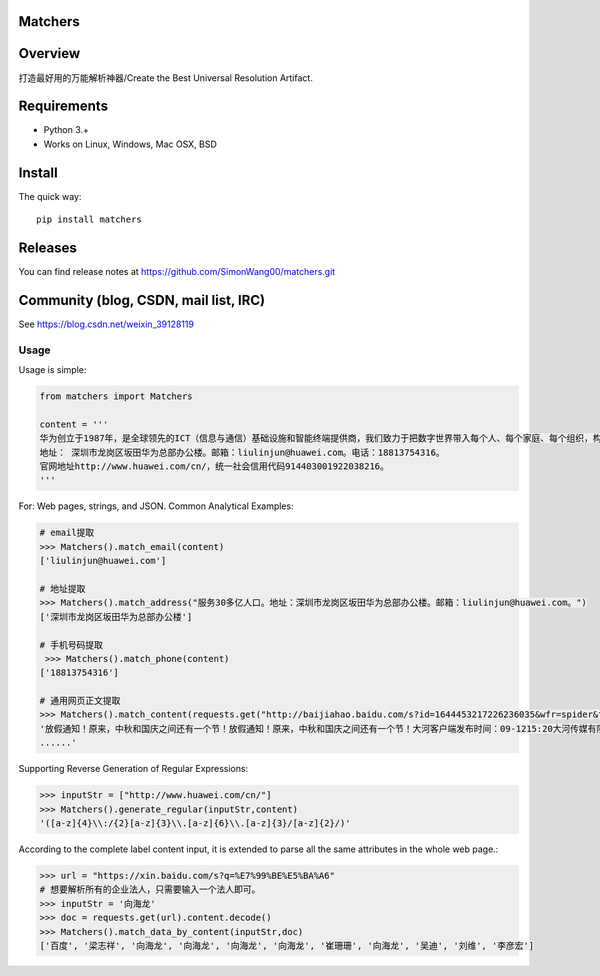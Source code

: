Matchers
========

.. image:: https://img.shields.io/pypi/v/matchers.svg?colorB=blue
   :target: https://pypi.python.org/pypi/matchers
   :alt: PyPI Version

Overview
========

打造最好用的万能解析神器/Create the Best Universal Resolution Artifact.


Requirements
============

* Python 3.+
* Works on Linux, Windows, Mac OSX, BSD

Install
=======

The quick way::

    pip install matchers

Releases
========

You can find release notes at https://github.com/SimonWang00/matchers.git

Community (blog, CSDN, mail list, IRC)
=========================================

See https://blog.csdn.net/weixin_39128119


Usage
-----

Usage is simple:

.. code-block:: python

    from matchers import Matchers

    content = '''
    华为创立于1987年，是全球领先的ICT（信息与通信）基础设施和智能终端提供商，我们致力于把数字世界带入每个人、每个家庭、每个组织，构建万物互联的智能世界。目前华为有18.8万员工，业务遍及170多个国家和地区，服务30多亿人口。
    地址： 深圳市龙岗区坂田华为总部办公楼。邮箱：liulinjun@huawei.com。电话：18813754316。
    官网地址http://www.huawei.com/cn/，统一社会信用代码914403001922038216。
    '''

For: Web pages, strings, and JSON. Common Analytical Examples:

.. code-block:: python

    # email提取
    >>> Matchers().match_email(content)
    ['liulinjun@huawei.com']

    # 地址提取
    >>> Matchers().match_address("服务30多亿人口。地址：深圳市龙岗区坂田华为总部办公楼。邮箱：liulinjun@huawei.com。")
    ['深圳市龙岗区坂田华为总部办公楼']

    # 手机号码提取
     >>> Matchers().match_phone(content)
    ['18813754316']

    # 通用网页正文提取
    >>> Matchers().match_content(requests.get("http://baijiahao.baidu.com/s?id=1644453217226236035&wfr=spider&for=pc").text)
    '放假通知！原来，中秋和国庆之间还有一个节！放假通知！原来，中秋和国庆之间还有一个节！大河客户端发布时间：09-1215:20大河传媒有限公司虽然刚刚开学没几天可是还是想说：中秋节、国庆节马上就到啦！高速公路小客车是否免收通行费？快一起来了解！
    ......'

Supporting Reverse Generation of Regular Expressions:

.. code-block:: python

    >>> inputStr = ["http://www.huawei.com/cn/"]
    >>> Matchers().generate_regular(inputStr,content)
    '([a-z]{4}\\:/{2}[a-z]{3}\\.[a-z]{6}\\.[a-z]{3}/[a-z]{2}/)'

According to the complete label content input, it is extended to parse all the same attributes in the whole web page.:

.. code-block:: python

    >>> url = "https://xin.baidu.com/s?q=%E7%99%BE%E5%BA%A6"
    # 想要解析所有的企业法人，只需要输入一个法人即可。
    >>> inputStr = '向海龙'
    >>> doc = requests.get(url).content.decode()
    >>> Matchers().match_data_by_content(inputStr,doc)
    ['百度', '梁志祥', '向海龙', '向海龙', '向海龙', '向海龙', '崔珊珊', '向海龙', '吴迪', '刘维', '李彦宏']

